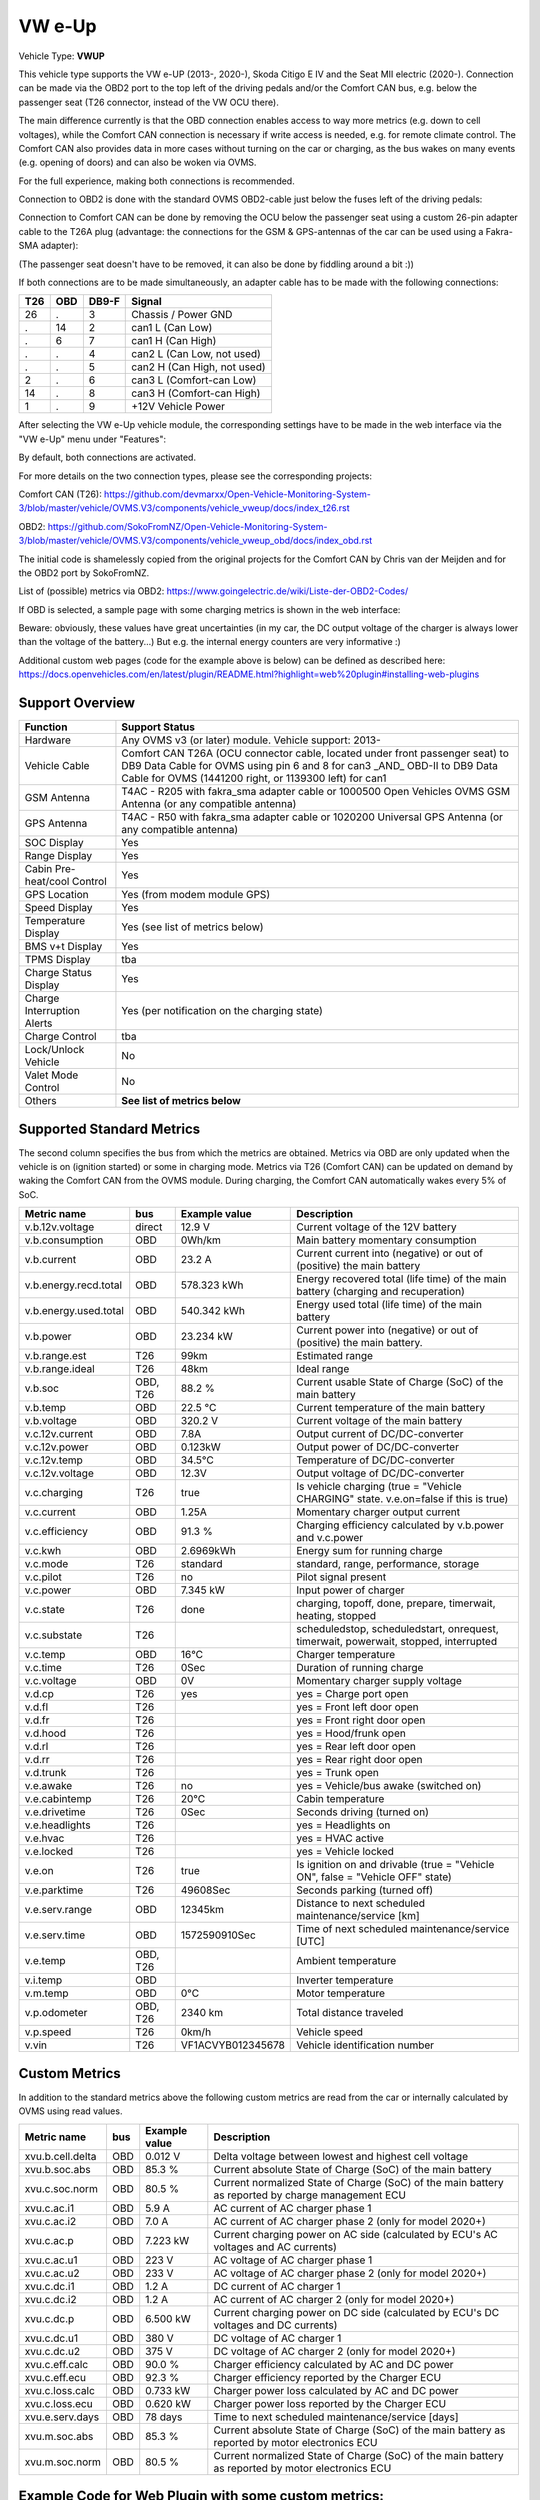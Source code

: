 
========
VW e-Up
========

Vehicle Type: **VWUP**

This vehicle type supports the VW e-UP (2013-, 2020-), Skoda Citigo E IV and the Seat MII electric (2020-).
Connection can be made via the OBD2 port to the top left of the driving pedals and/or the Comfort CAN bus, e.g. below the passenger seat (T26 connector, instead of the VW OCU there).

The main difference currently is that the OBD connection enables access to way more metrics (e.g. down to cell voltages), while the Comfort CAN connection is necessary if write access is needed, e.g. for remote climate control.
The Comfort CAN also provides data in more cases without turning on the car or charging, as the bus wakes on many events (e.g. opening of doors) and can also be woken via OVMS.

For the full experience, making both connections is recommended.

Connection to OBD2 is done with the standard OVMS OBD2-cable just below the fuses left of the driving pedals:

.. image:: 1441200-3.jpeg
    :width: 480px
.. image:: DSC00369_1024.JPG
    :width: 480px

Connection to Comfort CAN can be done by removing the OCU below the passenger seat using a custom 26-pin adapter cable to the T26A plug (advantage: the connections for the GSM & GPS-antennas of the car can be used using a Fakra-SMA adapter):

.. image:: location.png
    :width: 480px
.. image:: grinded_ribbon.png
    :height: 200px
.. image:: fakra_sma.png
    :height: 200px    

(The passenger seat doesn't have to be removed, it can also be done by fiddling around a bit :))

If both connections are to be made simultaneously, an adapter cable has to be made with the following connections:

.. image:: DSC00373_1024.JPG
    :width: 480px

=== === ===== ===========================
T26 OBD DB9-F Signal
=== === ===== ===========================
26  .   3	  Chassis / Power GND
.   14  2	  can1 L (Can Low)
.   6   7	  can1 H (Can High)
.   .   4	  can2 L (Can Low, not used)
.   .   5	  can2 H (Can High, not used)
2   .   6	  can3 L (Comfort-can Low)
14  .   8	  can3 H (Comfort-can High)
1   .   9	  +12V Vehicle Power
=== === ===== ===========================

After selecting the VW e-Up vehicle module, the corresponding settings have to be made in the web interface via the "VW e-Up" menu under "Features":

.. image:: Features.png
    :width: 480px

By default, both connections are activated.

For more details on the two connection types, please see the corresponding projects:

Comfort CAN (T26): `https://github.com/devmarxx/Open-Vehicle-Monitoring-System-3/blob/master/vehicle/OVMS.V3/components/vehicle_vweup/docs/index_t26.rst <https://github.com/devmarxx/Open-Vehicle-Monitoring-System-3/blob/master/vehicle/OVMS.V3/components/vehicle_vweup/docs/index_t26.rst>`_ 

OBD2: `https://github.com/SokoFromNZ/Open-Vehicle-Monitoring-System-3/blob/master/vehicle/OVMS.V3/components/vehicle_vweup_obd/docs/index_obd.rst <https://github.com/SokoFromNZ/Open-Vehicle-Monitoring-System-3/blob/master/vehicle/OVMS.V3/components/vehicle_vweup_obd/docs/index_obd.rst>`_ 

The initial code is shamelessly copied from the original projects for the Comfort CAN by Chris van der Meijden and for the OBD2 port by SokoFromNZ.

List of (possible) metrics via OBD2: `https://www.goingelectric.de/wiki/Liste-der-OBD2-Codes/ <https://www.goingelectric.de/wiki/Liste-der-OBD2-Codes/>`_

If OBD is selected, a sample page with some charging metrics is shown in the web interface:

.. image:: Charging_Metrics.png
    :width: 480px
.. image:: Custom_Metrics.png
    :width: 480px

Beware: obviously, these values have great uncertainties (in my car, the DC output voltage of the charger is always lower than the voltage of the battery...)
But e.g. the internal energy counters are very informative :)

Additional custom web pages (code for the example above is below) can be defined as described here: https://docs.openvehicles.com/en/latest/plugin/README.html?highlight=web%20plugin#installing-web-plugins

----------------
Support Overview
----------------

=========================== ==============
Function                    Support Status
=========================== ==============
Hardware                    Any OVMS v3 (or later) module. Vehicle support: 2013- 
Vehicle Cable               Comfort CAN T26A (OCU connector cable, located under front passenger seat) to DB9 Data Cable for OVMS using pin 6 and 8 for can3 _AND_ OBD-II to DB9 Data Cable for OVMS (1441200 right, or 1139300 left) for can1
GSM Antenna                 T4AC - R205 with fakra_sma adapter cable or 1000500 Open Vehicles OVMS GSM Antenna (or any compatible antenna)
GPS Antenna                 T4AC - R50 with fakra_sma adapter cable or 1020200 Universal GPS Antenna (or any compatible antenna)
SOC Display                 Yes
Range Display               Yes
Cabin Pre-heat/cool Control Yes
GPS Location                Yes (from modem module GPS)
Speed Display               Yes
Temperature Display         Yes (see list of metrics below)
BMS v+t Display             Yes
TPMS Display                tba
Charge Status Display       Yes
Charge Interruption Alerts  Yes (per notification on the charging state)
Charge Control              tba
Lock/Unlock Vehicle         No 
Valet Mode Control          No 
Others                      **See list of metrics below**
=========================== ==============


--------------------------
Supported Standard Metrics
--------------------------

The second column specifies the bus from which the metrics are obtained. Metrics via OBD are only updated when the vehicle is on (ignition started) or some in charging mode.
Metrics via T26 (Comfort CAN) can be updated on demand by waking the Comfort CAN from the OVMS module. During charging, the Comfort CAN automatically wakes every 5% of SoC.

============================= ========== ======================== ============================================
Metric name                   bus        Example value            Description
============================= ========== ======================== ============================================
v.b.12v.voltage               direct     12.9 V                   Current voltage of the 12V battery
v.b.consumption               OBD        0Wh/km                   Main battery momentary consumption
v.b.current                   OBD        23.2 A                   Current current into (negative) or out of (positive) the main battery
v.b.energy.recd.total         OBD        578.323 kWh              Energy recovered total (life time) of the main battery (charging and recuperation)
v.b.energy.used.total         OBD        540.342 kWh              Energy used total (life time) of the main battery
v.b.power                     OBD        23.234 kW                Current power into (negative) or out of (positive) the main battery.
v.b.range.est                 T26        99km                     Estimated range
v.b.range.ideal               T26        48km                     Ideal range
v.b.soc                       OBD, T26   88.2 %                   Current usable State of Charge (SoC) of the main battery
v.b.temp                      OBD        22.5 °C                  Current temperature of the main battery
v.b.voltage                   OBD        320.2 V                  Current voltage of the main battery
v.c.12v.current               OBD        7.8A                     Output current of DC/DC-converter
v.c.12v.power                 OBD        0.123kW                  Output power of DC/DC-converter
v.c.12v.temp                  OBD        34.5°C                   Temperature of DC/DC-converter
v.c.12v.voltage               OBD        12.3V                    Output voltage of DC/DC-converter
v.c.charging                  T26        true                     Is vehicle charging (true = "Vehicle CHARGING" state. v.e.on=false if this is true)
v.c.current 	              OBD        1.25A 	                  Momentary charger output current
v.c.efficiency                OBD        91.3 %                   Charging efficiency calculated by v.b.power and v.c.power
v.c.kwh                       OBD        2.6969kWh                Energy sum for running charge
v.c.mode                      T26        standard                 standard, range, performance, storage
v.c.pilot                     T26        no                       Pilot signal present
v.c.power                     OBD        7.345 kW                 Input power of charger
v.c.state                     T26        done                     charging, topoff, done, prepare, timerwait, heating, stopped
v.c.substate                  T26                                 scheduledstop, scheduledstart, onrequest, timerwait, powerwait, stopped, interrupted
v.c.temp                      OBD        16°C                     Charger temperature
v.c.time                      T26        0Sec                     Duration of running charge
v.c.voltage 	              OBD        0V 	                  Momentary charger supply voltage
v.d.cp                        T26        yes                      yes = Charge port open
v.d.fl                        T26                                 yes = Front left door open
v.d.fr                        T26                                 yes = Front right door open
v.d.hood                      T26                                 yes = Hood/frunk open
v.d.rl                        T26                                 yes = Rear left door open
v.d.rr                        T26                                 yes = Rear right door open
v.d.trunk                     T26                                 yes = Trunk open
v.e.awake                     T26        no                       yes = Vehicle/bus awake (switched on)
v.e.cabintemp                 T26        20°C                     Cabin temperature
v.e.drivetime                 T26        0Sec                     Seconds driving (turned on)
v.e.headlights                T26                                 yes = Headlights on
v.e.hvac                      T26                                 yes = HVAC active
v.e.locked                    T26                                 yes = Vehicle locked
v.e.on                        T26        true                     Is ignition on and drivable (true = "Vehicle ON", false = "Vehicle OFF" state)
v.e.parktime                  T26        49608Sec                 Seconds parking (turned off)
v.e.serv.range                OBD        12345km                  Distance to next scheduled maintenance/service [km]
v.e.serv.time                 OBD        1572590910Sec            Time of next scheduled maintenance/service [UTC]
v.e.temp                      OBD, T26                            Ambient temperature
v.i.temp                      OBD                                 Inverter temperature
v.m.temp                      OBD        0°C                      Motor temperature
v.p.odometer                  OBD, T26   2340 km                  Total distance traveled
v.p.speed                     T26        0km/h                    Vehicle speed
v.vin                         T26        VF1ACVYB012345678        Vehicle identification number
============================= ========== ======================== ============================================



--------------
Custom Metrics
--------------

In addition to the standard metrics above the following custom metrics are read from the car or internally calculated by OVMS using read values.

============================= ========== ======================== ============================================
Metric name                   bus        Example value            Description
============================= ========== ======================== ============================================
xvu.b.cell.delta              OBD        0.012 V                  Delta voltage between lowest and highest cell voltage
xvu.b.soc.abs                 OBD        85.3 %                   Current absolute State of Charge (SoC) of the main battery
xvu.c.soc.norm                OBD        80.5 %                   Current normalized State of Charge (SoC) of the main battery as reported by charge management ECU
xvu.c.ac.i1                   OBD        5.9 A                    AC current of AC charger phase 1
xvu.c.ac.i2                   OBD        7.0 A                    AC current of AC charger phase 2 (only for model 2020+)
xvu.c.ac.p                    OBD        7.223 kW                 Current charging power on AC side (calculated by ECU's AC voltages and AC currents)
xvu.c.ac.u1                   OBD        223 V                    AC voltage of AC charger phase 1
xvu.c.ac.u2                   OBD        233 V                    AC voltage of AC charger phase 2 (only for model 2020+)
xvu.c.dc.i1                   OBD        1.2 A                    DC current of AC charger 1
xvu.c.dc.i2                   OBD        1.2 A                    AC current of AC charger 2 (only for model 2020+)
xvu.c.dc.p                    OBD        6.500 kW                 Current charging power on DC side (calculated by ECU's DC voltages and DC currents)
xvu.c.dc.u1                   OBD        380 V                    DC voltage of AC charger 1
xvu.c.dc.u2                   OBD        375 V                    DC voltage of AC charger 2 (only for model 2020+)
xvu.c.eff.calc                OBD        90.0 %                   Charger efficiency calculated by AC and DC power
xvu.c.eff.ecu                 OBD        92.3 %                   Charger efficiency reported by the Charger ECU
xvu.c.loss.calc               OBD        0.733 kW                 Charger power loss calculated by AC and DC power
xvu.c.loss.ecu                OBD        0.620 kW                 Charger power loss reported by the Charger ECU
xvu.e.serv.days               OBD        78 days                  Time to next scheduled maintenance/service [days]
xvu.m.soc.abs                 OBD        85.3 %                   Current absolute State of Charge (SoC) of the main battery as reported by motor electronics ECU
xvu.m.soc.norm                OBD        80.5 %                   Current normalized State of Charge (SoC) of the main battery as reported by motor electronics ECU
============================= ========== ======================== ============================================


-----------------------------------------------------
Example Code for Web Plugin with some custom metrics:
-----------------------------------------------------

.. code-block::

  <div class="panel panel-primary">
   <div class="panel-heading">Custom Metrics</div>
   <div class="panel-body">

    <hr/>

    <div class="receiver">
     <div class="clearfix">
      <div class="metric progress" data-metric="v.b.soc" data-prec="1">
       <div class="progress-bar value-low text-left" role="progressbar"
        aria-valuenow="0" aria-valuemin="0" aria-valuemax="100" style="width:0%">
        <div>
         <span class="label">SoC</span>
         <span class="value">?</span>
         <span class="unit">%</span>
        </div>
       </div>
      </div>
      <div class="metric progress" data-metric="xvu.b.soc.abs" data-prec="1">
       <div class="progress-bar progress-bar-info value-low text-left" role="progressbar"
        aria-valuenow="0" aria-valuemin="0" aria-valuemax="100" style="width:0%">
        <div>
         <span class="label">SoC (absolute)</span>
         <span class="value">?</span>
         <span class="unit">%</span>
        </div>
       </div>
      </div>
     </div>
     <div class="clearfix">
      <div class="metric number" data-metric="v.b.energy.used.total" data-prec="2">
       <span class="label">TOTALS:&nbsp&nbsp&nbsp&nbsp&nbsp&nbsp&nbsp&nbsp&nbsp&nbsp&nbsp&nbspUsed</span>
       <span class="value">?</span>
       <span class="unit">kWh</span>
      </div>
      <div class="metric number" data-metric="v.b.energy.recd.total" data-prec="2">
       <span class="label">Charged</span>
       <span class="value">?</span>
       <span class="unit">kWh</span>
      </div>
      <div class="metric number" data-metric="v.p.odometer" data-prec="0">
       <span class="label">Odo</span>
       <span class="value">?</span>
       <span class="unit">km</span>
      </div>
      <div class="metric number" data-metric="v.e.serv.range" data-prec="0">
       <span class="label">SERVICE:&nbsp&nbsp&nbsp&nbsp&nbsp&nbsp&nbsp&nbsp&nbsp&nbsp&nbsp&nbspRange</span>
       <span class="value">?</span>
       <span class="unit">km</span>
      </div>
      <div class="metric number" data-metric="xvu.e.serv.days" data-prec="0">
       <span class="label">Days</span>
       <span class="value">?</span>
       <span class="unit"></span>
      </div>
     </div>

     <h4>Battery</h4>

     <div class="clearfix">
      <div class="metric progress" data-metric="v.b.voltage" data-prec="1">
       <div class="progress-bar value-low text-left" role="progressbar"
        aria-valuenow="0" aria-valuemin="300" aria-valuemax="420" style="width:0%">
        <div>
         <span class="label">Voltage</span>
         <span class="value">?</span>
         <span class="unit">V</span>
        </div>
       </div>
      </div>
      <div class="metric progress" data-metric="v.b.current" data-prec="1">
       <div class="progress-bar progress-bar-danger value-low text-left" role="progressbar"
        aria-valuenow="0" aria-valuemin="-200" aria-valuemax="200" style="width:0%">
        <div>
         <span class="label">Current</span>
         <span class="value">?</span>
         <span class="unit">A</span>
        </div>
       </div>
      </div>
      <div class="metric progress" data-metric="v.b.power" data-prec="3">
       <div class="progress-bar progress-bar-warning value-low text-left" role="progressbar"
        aria-valuenow="0" aria-valuemin="-70" aria-valuemax="70" style="width:0%">
        <div>
         <span class="label">Power</span>
         <span class="value">?</span>
         <span class="unit">kW</span>
        </div>
       </div>
      </div>
     </div>
     <div class="clearfix">
      <div class="metric number" data-metric="v.b.temp" data-prec="1">
       <span class="label">Temp</span>
       <span class="value">?</span>
       <span class="unit">°C</span>
      </div>
      <div class="metric number" data-metric="xvu.b.cell.delta" data-prec="3">
       <span class="label">Cell delta</span>
       <span class="value">?</span>
       <span class="unit">V</span>
      </div>
     </div>

     <h4>Temperatures</h4>

     <div class="clearfix">
      <div class="metric progress" data-metric="v.e.temp" data-prec="1">
       <div class="progress-bar progress-bar-warning value-low text-left" role="progressbar"
        aria-valuenow="0" aria-valuemin="-10" aria-valuemax="40" style="width:0%">
        <div>
         <span class="label">Ambient</span>
         <span class="value">?</span>
         <span class="unit">°C</span>
        </div>
       </div>
      </div>
      <div class="metric progress" data-metric="v.e.cabintemp" data-prec="1">
       <div class="progress-bar progress-bar-warning value-low text-left" role="progressbar"
        aria-valuenow="0" aria-valuemin="-10" aria-valuemax="40" style="width:0%">
        <div>
         <span class="label">Cabin</span>
         <span class="value">?</span>
         <span class="unit">°C</span>
        </div>
       </div>
      </div>
      <div class="metric progress" data-metric="v.b.temp" data-prec="1">
       <div class="progress-bar progress-bar-warning value-low text-left" role="progressbar"
        aria-valuenow="0" aria-valuemin="-10" aria-valuemax="40" style="width:0%">
        <div>
         <span class="label">Battery</span>
         <span class="value">?</span>
         <span class="unit">°C</span>
        </div>
       </div>
      </div>
      <div class="metric progress" data-metric="v.c.temp" data-prec="1">
       <div class="progress-bar progress-bar-warning value-low text-left" role="progressbar"
        aria-valuenow="0" aria-valuemin="-10" aria-valuemax="40" style="width:0%">
        <div>
         <span class="label">Charger</span>
         <span class="value">?</span>
         <span class="unit">°C</span>
        </div>
       </div>
      </div>
      <div class="metric progress" data-metric="v.c.12v.temp" data-prec="1">
       <div class="progress-bar progress-bar-warning value-low text-left" role="progressbar"
        aria-valuenow="0" aria-valuemin="-10" aria-valuemax="40" style="width:0%">
        <div>
         <span class="label">DC/DC-Converter</span>
         <span class="value">?</span>
         <span class="unit">°C</span>
        </div>
       </div>
      </div>
      <div class="metric progress" data-metric="v.i.temp" data-prec="1">
       <div class="progress-bar progress-bar-warning value-low text-left" role="progressbar"
        aria-valuenow="0" aria-valuemin="-10" aria-valuemax="40" style="width:0%">
        <div>
         <span class="label">Inverter</span>
         <span class="value">?</span>
         <span class="unit">°C</span>
        </div>
       </div>
      </div>
      <div class="metric progress" data-metric="v.m.temp" data-prec="1">
       <div class="progress-bar progress-bar-warning value-low text-left" role="progressbar"
        aria-valuenow="0" aria-valuemin="-10" aria-valuemax="40" style="width:0%">
        <div>
         <span class="label">Motor</span>
         <span class="value">?</span>
         <span class="unit">°C</span>
        </div>
       </div>
      </div>
     </div>
    </div>
   </div>
  </div>